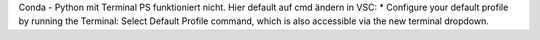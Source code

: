 

Conda - Python mit Terminal PS funktioniert nicht. Hier default auf cmd ändern in VSC:
* Configure your default profile by running the Terminal: Select Default Profile command, which is also accessible via the new terminal dropdown.
  